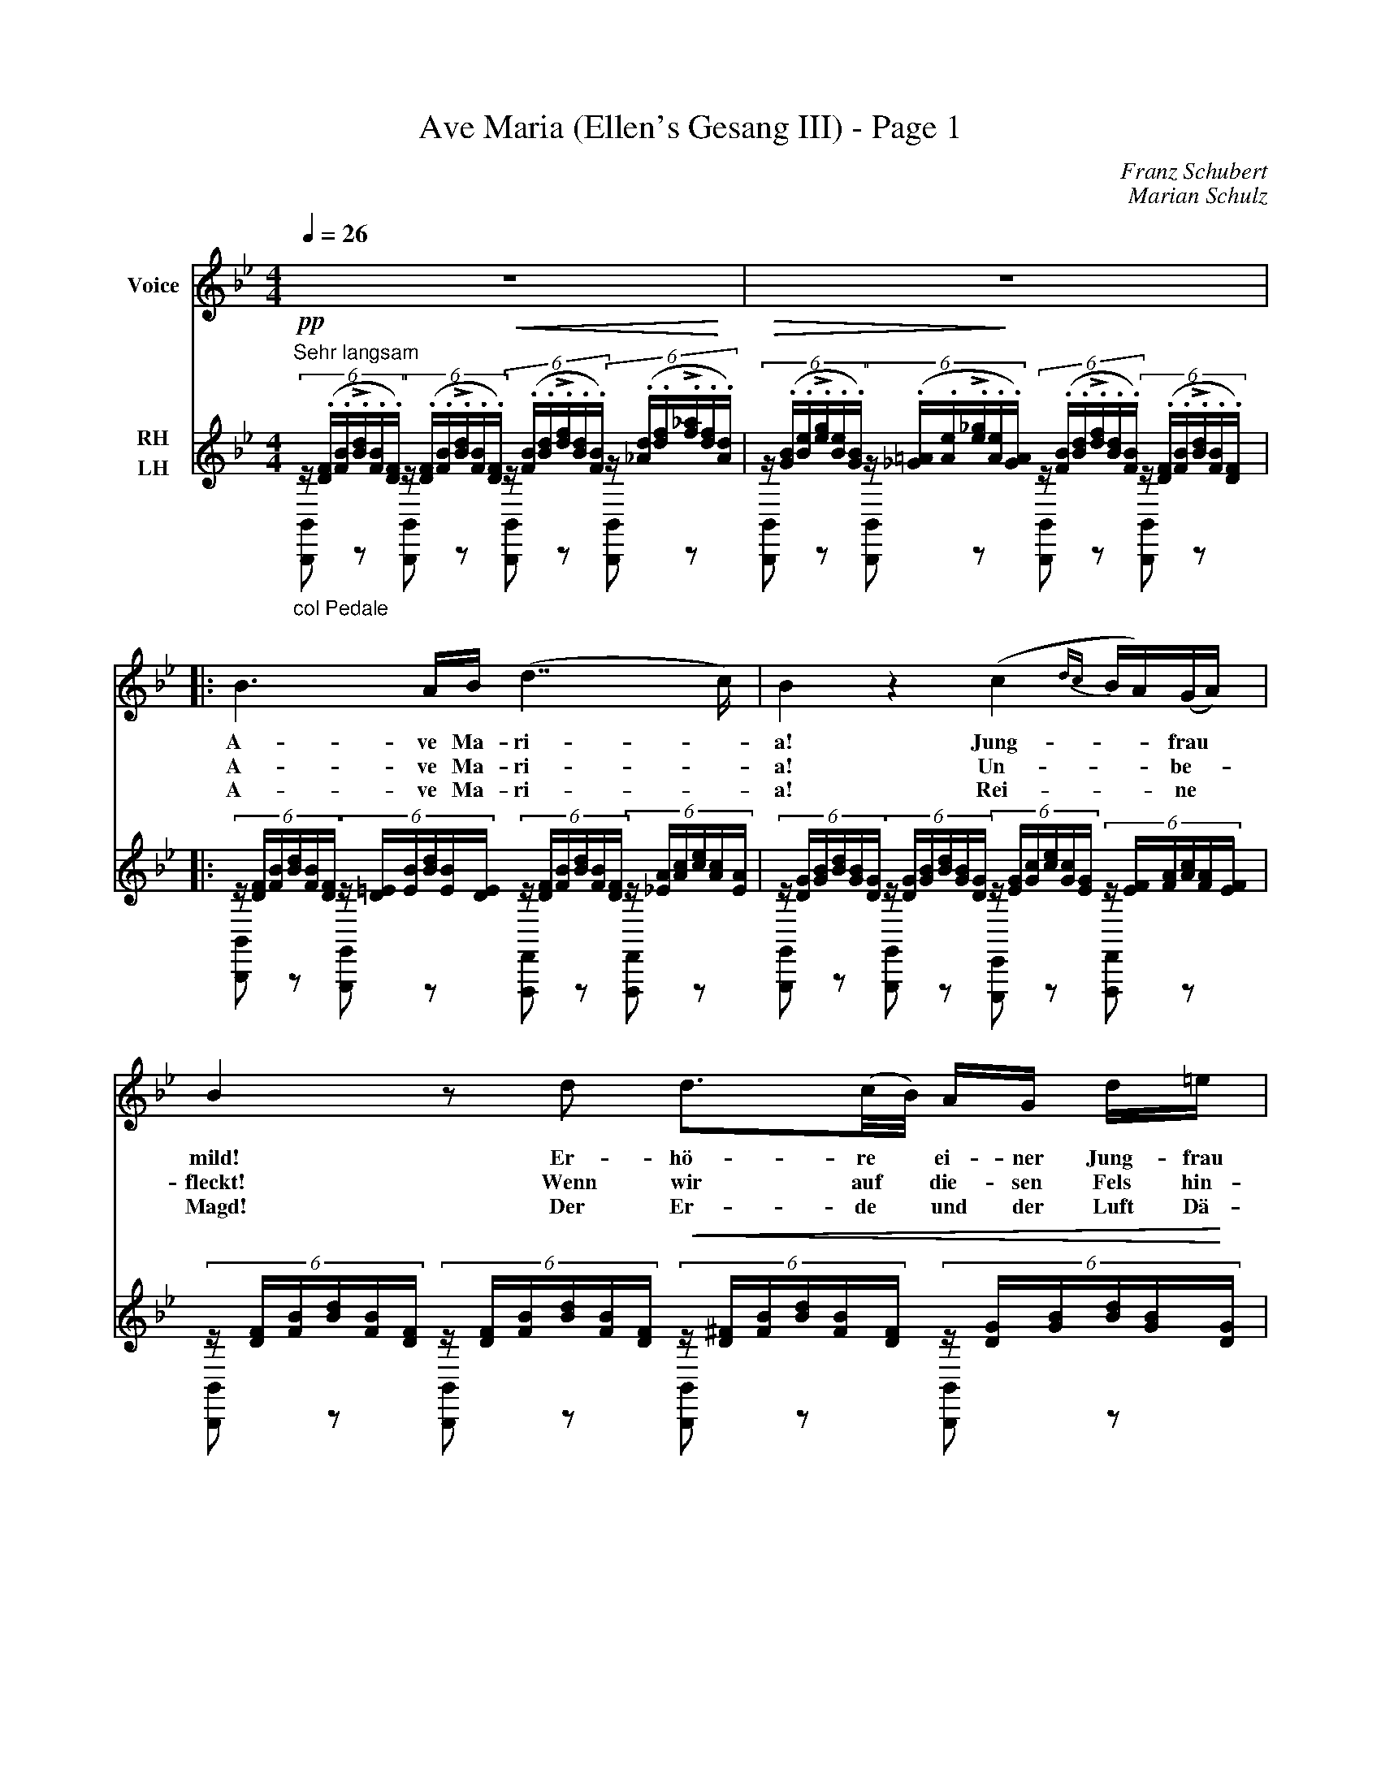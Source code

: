 %abc-2.1
X:1
T:Ave Maria (Ellen's Gesang III) - Page 1
C:Franz Schubert
C:Marian Schulz
%%score 1 (2 | 3)
L:1/8
Q:1/4=26
M:4/4
I:linebreak $
%%MIDI program 1  54
K:Bb
V:1 treble nm="Voice" clef= treble
 z8 | z8 [|: B3 A/B/ (d7/2 c/) | B2 z2 (c2 {dc} B/A/)(G/A/) | B2 z d d3/2(c/4B/4) A/G/ d/=e/ | %5
w: ||A- ve Ma- ri- -|a! Jung- - - frau *|mild! Er- hö- re * ei- ner Jung- frau|
w: ||A- ve Ma- ri- -|a! Un- - - be- -|fleckt! Wenn wir auf * die- sen Fels hin-|
w: ||A- ve Ma- ri- -|a! Rei- - - ne *|Magd! Der Er- de * und der Luft Dä-|
d2 ^c3/2A/ =c3/2B/(3:2:3 (A/c/)d/(3:2:3(e/c/)A/ |$ %6
w: Fle- hen! Aus die- sem Fel- - sen, starr * und|
w: sin- ken zum Schlaf, und uns * dein Schutz * be-|
w: mo- nen, von dei- nes Au- - ges Huld * ver-|
 B3 (d/c/) c3/2A/(3:2:3 (G/=B/)d/(3:2:3 (f/d/)B/ | (c2-(6:4:6 c/G/A/_B/ {cB}A/G/) F2 z F ::| %8
w: wild, soll * mein Ge- bet * zu dir * hin|we- - - - - - - hen. Wir|
w: deckt, wird * weich der har- - te Fels * uns|dün- - - - - - - ken. Du|
w: jagt, sie * kön- nen hier * nicht bei * uns|woh- - - - - - - nen! Wir|
V:2 treble nm="RH"
"^Sehr langsam"!pp!(6:4:6 z/ (.[D/F/].[F/B/]!>!.[B/d/].[F/B/].[D/F/])(6:4:6 z/ (.[D/F/].[F/B/]!>!.[B/d/].[F/B/].[D/F/])!<(!(6:4:6 z/ (.[F/B/].[B/d/]!>!.[d/f/].[B/d/].[F/B/])(6:4:6 z/ (.[_A/d/].[d/f/]!>!.[f/_a/].[d/f/]!<)!.[A/d/]) | %1
!>(!(6:4:6 z/ (.[G/B/].[B/e/]!>!.[e/g/].[B/e/].[G/B/])(6:4:6 z/ (.[_G/=A/].[A/e/]!>!.[e/_g/].[A/e/]!>)!.[G/A/])(6:4:6 z/ (.[F/B/].[B/d/]!>!.[d/f/].[B/d/].[F/B/])(6:4:6 z/ (.[D/F/].[F/B/]!>!.[B/d/].[F/B/].[D/F/]) [|:$ %2
(6:4:6 z/ [D/F/][F/B/][B/d/][F/B/][D/F/](6:4:6 z/ [D/=E/][E/B/][B/d/][E/B/][D/E/](6:4:6 z/ [D/F/][F/B/][B/d/][F/B/][D/F/](6:4:6 z/ [_E/A/][A/c/][c/e/][A/c/][E/A/] | %3
(6:4:6 z/ [D/G/][G/B/][B/d/][G/B/][D/G/](6:4:6 z/ [D/G/][G/B/][B/d/][G/B/][D/G/](6:4:6 z/ [E/G/][G/c/][c/e/][G/c/][E/G/](6:4:6 z/ [E/F/][F/A/][A/c/][F/A/][E/F/] |$ %4
(6:4:6 z/ [D/F/][F/B/][B/d/][F/B/][D/F/](6:4:6 z/ [D/F/][F/B/][B/d/][F/B/][D/F/]!<(!(6:4:6 z/ [D/^F/][F/B/][B/d/][F/B/][D/F/](6:4:6 z/ [D/G/][G/B/][B/d/][G/B/]!<)![D/G/] | %5
!>(!(6:4:6 z/ [=E/G/][G/B/][B/d/][G/B/][E/G/](6:4:6 z/ [E/G/][G/A/][A/^c/][G/A/][E/G/]!>)!(6:4:6 z/ [_E/A/][A/=c/][c/e/][A/c/][E/A/](6:4:6 z/ [E/A/][A/c/][c/e/][A/c/][E/A/] |$ %6
(6:4:6 z/ [D/G/][G/B/][B/d/][G/B/][D/G/](6:4:6 z/ [D/=E/][E/B/][B/d/][E/B/][D/E/](6:4:6 z/ [C/F/][F/A/][A/c/][F/A/][C/F/](6:4:6 z/ [F/G/][G/=B/][B/f/][G/B/][F/G/] | %7
(6:4:6 z/ [F/A/][A/c/][c/f/][A/c/][F/A/](6:4:6 z/ [=E/B/][B/c/][c/=e/][B/c/][E/B/](6:4:6 z/ [F/A/][A/c/][c/f/][A/c/][F/A/](6:4:6 z/ [F/A/][A/c/][c/f/][A/c/][F/A/] | %8
V:3 bass nm="LH"
"_col Pedale" [B,,,B,,] z [B,,,B,,] z [B,,,B,,] z [B,,,B,,] z | %1
 [B,,,B,,] z [B,,,B,,] z [B,,,B,,] z [B,,,B,,] z [|:$ %2
 [B,,,B,,] z [G,,,G,,] z [F,,,F,,] z [F,,,F,,] z | %3
 [G,,,G,,] z [G,,,G,,] z [E,,,E,,] z [F,,,F,,] z |$ %4
 [B,,,B,,] z [B,,,B,,] z [B,,,B,,] z [B,,,B,,] z | %5
 [A,,,A,,] z [A,,,A,,] z [^F,,,^F,,] z [F,,,F,,] z |$ %6
 [G,,,G,,] z [G,,,G,,] z [A,,,A,,] z [D,,D,] z | [C,,C,] z [C,,C,] z [F,,F,] z [F,,F,] z | %8
